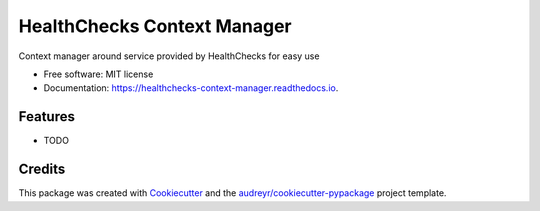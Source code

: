 ============================
HealthChecks Context Manager
============================


.. image:: https://img.shields.io/pypi/v/healthchecks_context_manager.svg
        :target: https://pypi.python.org/pypi/healthchecks_context_manager

.. image:: https://img.shields.io/travis/samarpan-rai/healthchecks_context_manager.svg
        :target: https://travis-ci.com/samarpan-rai/healthchecks_context_manager

.. image:: https://readthedocs.org/projects/healthchecks-context-manager/badge/?version=latest
        :target: https://healthchecks-context-manager.readthedocs.io/en/latest/?version=latest
        :alt: Documentation Status




Context manager around service provided by HealthChecks for easy use


* Free software: MIT license
* Documentation: https://healthchecks-context-manager.readthedocs.io.


Features
--------

* TODO

Credits
-------

This package was created with Cookiecutter_ and the `audreyr/cookiecutter-pypackage`_ project template.

.. _Cookiecutter: https://github.com/audreyr/cookiecutter
.. _`audreyr/cookiecutter-pypackage`: https://github.com/audreyr/cookiecutter-pypackage
